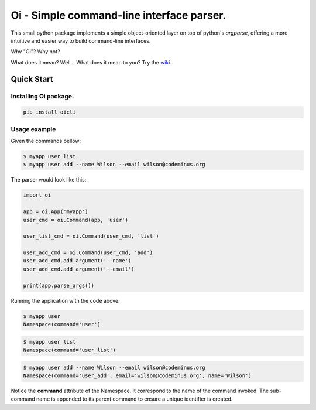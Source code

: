 Oi - Simple command-line interface parser.
==========================================

This small python package implements a simple object-oriented layer on top of python's *argparse*,
offering a more intuitive and easier way to build command-line interfaces.

Why "Oi"? Why not?

What does it mean? Well... What does it mean to you? Try the `wiki
<https://en.wikipedia.org/wiki/Oi_(interjection)>`_.


Quick Start
-----------

Installing Oi package.
~~~~~~~~~~~~~~~~~~~~~~

.. code-block:: bash

    pip install oicli

Usage example
~~~~~~~~~~~~~

Given the commands bellow:

.. code-block:: bash

    $ myapp user list
    $ myapp user add --name Wilson --email wilson@codeminus.org

The parser would look like this:

.. code-block:: python

    import oi

    app = oi.App('myapp')
    user_cmd = oi.Command(app, 'user')

    user_list_cmd = oi.Command(user_cmd, 'list')

    user_add_cmd = oi.Command(user_cmd, 'add')
    user_add_cmd.add_argument('--name')
    user_add_cmd.add_argument('--email')

    print(app.parse_args())

Running the application with the code above:

.. code-block:: bash

    $ myapp user
    Namespace(command='user')

.. code-block:: bash

    $ myapp user list
    Namespace(command='user_list')

.. code-block:: bash

    $ myapp user add --name Wilson --email wilson@codeminus.org
    Namespace(command='user_add', email='wilson@codeminus.org', name='Wilson')


Notice the **command** attribute of the Namespace.
It correspond to the name of the command invoked.
The sub-command name is appended to its parent command to ensure a unique identifier is created.
